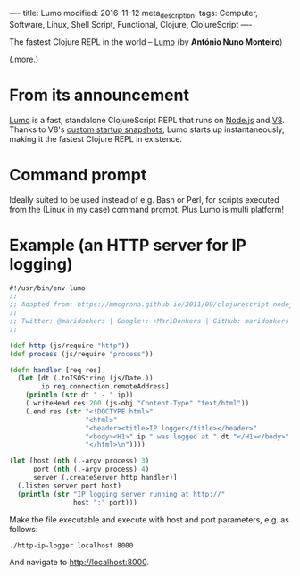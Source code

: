 ----
title: Lumo
modified: 2016-11-12
meta_description: 
tags: Computer, Software, Linux, Shell Script, Functional, Clojure, ClojureScript
----

#+OPTIONS: ^:nil

The fastest Clojure REPL in the world -- [[https://anmonteiro.com/2016/11/the-fastest-clojure-repl-in-the-world/][Lumo]] (by *António Nuno
Monteiro*)

(.more.)

* From its announcement

[[https://github.com/anmonteiro/lumo][Lumo]] is a fast, standalone ClojureScript REPL that runs on [[http://nodejs.org/][Node.js]]
and [[https://developers.google.com/v8/][V8]]. Thanks to V8's [[http://v8project.blogspot.com/2015/09/custom-startup-snapshots.html][custom startup snapshots]], Lumo starts up
instantaneously, making it the fastest Clojure REPL in existence.

* Command prompt

Ideally suited to be used instead of e.g. Bash or Perl, for scripts
executed from the (Linux in my case) command prompt. Plus Lumo is
multi platform!

* Example (an HTTP server for IP logging)

#+BEGIN_SRC clojure
#!/usr/bin/env lumo
;;
;; Adapted from: https://mmcgrana.github.io/2011/09/clojurescript-nodejs.html
;;
;; Twitter: @maridonkers | Google+: +MariDonkers | GitHub: maridonkers
;;
 
(def http (js/require "http"))
(def process (js/require "process"))
 
(defn handler [req res]
  (let [dt (.toISOString (js/Date.))
        ip req.connection.remoteAddress]
    (println (str dt " - " ip))
    (.writeHead res 200 (js-obj "Content-Type" "text/html"))
    (.end res (str "<!DOCTYPE html>"
                   "<html>"
                   "<header><title>IP logger</title></header>"
                   "<body><H1>" ip " was logged at " dt "</H1></body>"
                   "</html>\n"))))
 
(let [host (nth (.-argv process) 3)
      port (nth (.-argv process) 4)
      server (.createServer http handler)]
  (.listen server port host)
  (println (str "IP logging server running at http://"
                host ":" port)))
#+END_SRC

Make the file executable and execute with host and port parameters, e.g. as follows:

#+BEGIN_SRC sh
./http-ip-logger localhost 8000
#+END_SRC

And navigate to http://localhost:8000.
